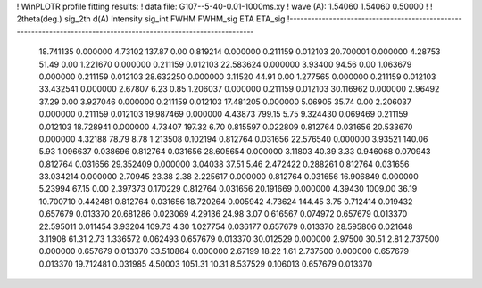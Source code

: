 ! WinPLOTR profile fitting results:
!   data file: G107--5-40-0.01-1000ms.xy
!    wave (A):      1.54060     1.54060     0.50000
!
!   2theta(deg.) sig_2th        d(A)   Intensity     sig_int         FWHM    FWHM_sig         ETA     ETA_sig
!------------------------------------------------------------------------------------------------------------------
   18.741135    0.000000     4.73102      137.87        0.00     0.819214    0.000000    0.211159    0.012103
   20.700001    0.000000     4.28753       51.49        0.00     1.221670    0.000000    0.211159    0.012103
   22.583624    0.000000     3.93400       94.56        0.00     1.063679    0.000000    0.211159    0.012103
   28.632250    0.000000     3.11520       44.91        0.00     1.277565    0.000000    0.211159    0.012103
   33.432541    0.000000     2.67807        6.23        0.85     1.206037    0.000000    0.211159    0.012103
   30.116962    0.000000     2.96492       37.29        0.00     3.927046    0.000000    0.211159    0.012103
   17.481205    0.000000     5.06905       35.74        0.00     2.206037    0.000000    0.211159    0.012103
   19.987469    0.000000     4.43873      799.15        5.75     9.324430    0.069469    0.211159    0.012103
   18.728941    0.000000     4.73407      197.32        6.70     0.815597    0.022809    0.812764    0.031656
   20.533670    0.000000     4.32188       78.79        8.78     1.213508    0.102194    0.812764    0.031656
   22.576540    0.000000     3.93521      140.06        5.93     1.096637    0.038696    0.812764    0.031656
   28.605654    0.000000     3.11803       40.39        3.33     0.946068    0.070943    0.812764    0.031656
   29.352409    0.000000     3.04038       37.51        5.46     2.472422    0.288261    0.812764    0.031656
   33.034214    0.000000     2.70945       23.38        2.38     2.225617    0.000000    0.812764    0.031656
   16.906849    0.000000     5.23994       67.15        0.00     2.397373    0.170229    0.812764    0.031656
   20.191669    0.000000     4.39430     1009.00       36.19    10.700710    0.442481    0.812764    0.031656
   18.720264    0.005942     4.73624      144.45        3.75     0.712414    0.019432    0.657679    0.013370
   20.681286    0.023069     4.29136       24.98        3.07     0.616567    0.074972    0.657679    0.013370
   22.595011    0.011454     3.93204      109.73        4.30     1.027754    0.036177    0.657679    0.013370
   28.595806    0.021648     3.11908       61.31        2.73     1.336572    0.062493    0.657679    0.013370
   30.012529    0.000000     2.97500       30.51        2.81     2.737500    0.000000    0.657679    0.013370
   33.510864    0.000000     2.67199       18.22        1.61     2.737500    0.000000    0.657679    0.013370
   19.712481    0.031985     4.50003     1051.31       10.31     8.537529    0.106013    0.657679    0.013370
